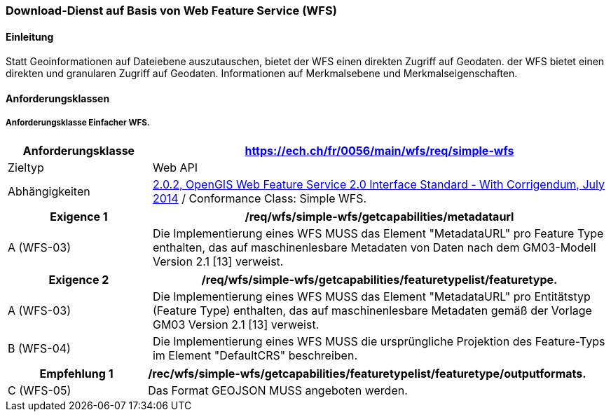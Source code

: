 === Download-Dienst auf Basis von Web Feature Service (WFS)
==== Einleitung

Statt Geoinformationen auf Dateiebene auszutauschen, bietet der WFS einen direkten Zugriff auf Geodaten. der WFS bietet einen direkten und granularen Zugriff auf Geodaten.
Informationen auf Merkmalsebene und Merkmalseigenschaften.

==== Anforderungsklassen
===== Anforderungsklasse Einfacher WFS.

[width="100%",cols="24%,76%",options="header",]
|===
|*Anforderungsklasse* |https://ech.ch/fr/0056/main/wfs/req/simple-wfs
|Zieltyp |Web API
| Abhängigkeiten |https://docs.ogc.org/is/09-025r2/09-025r2.html[2.0.2, OpenGIS Web Feature Service 2.0 Interface Standard - With Corrigendum, July 2014] / Conformance Class: Simple WFS.
|===

[width="100%",cols="24%,76%",options="header",]
|===
|*Exigence 1* |/req/wfs/simple-wfs/getcapabilities/metadataurl
|A (WFS-03) | Die Implementierung eines WFS MUSS das Element "MetadataURL" pro Feature Type enthalten, das auf maschinenlesbare Metadaten von Daten nach dem GM03-Modell Version 2.1 [13] verweist.
|===

[width="100%",cols="24%,76%",options="header",]
|===
|*Exigence 2* |/req/wfs/simple-wfs/getcapabilities/featuretypelist/featuretype.
|A (WFS-03) | Die Implementierung eines WFS MUSS das Element "MetadataURL" pro Entitätstyp (Feature Type) enthalten, das auf maschinenlesbare Metadaten gemäß der Vorlage GM03 Version 2.1 [13] verweist.
|B (WFS-04)|Die Implementierung eines WFS MUSS die ursprüngliche Projektion des Feature-Typs im Element "DefaultCRS" beschreiben.
|===

[width="100%",cols="24%,76%",options="header",]
|===
|*Empfehlung 1* |/rec/wfs/simple-wfs/getcapabilities/featuretypelist/featuretype/outputformats.
|C (WFS-05)|Das Format GEOJSON MUSS angeboten werden.
|===